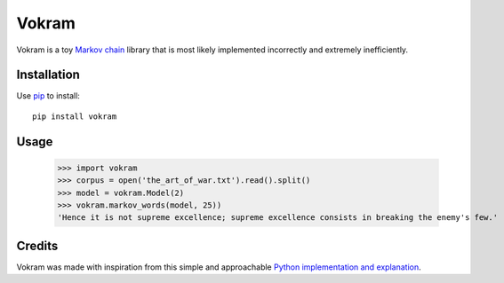 ======
Vokram
======

Vokram is a toy `Markov chain`_ library that is most likely implemented
incorrectly and extremely inefficiently.


Installation
============

Use `pip`_ to install::

    pip install vokram


Usage
=====

    >>> import vokram
    >>> corpus = open('the_art_of_war.txt').read().split()
    >>> model = vokram.Model(2)
    >>> vokram.markov_words(model, 25))
    'Hence it is not supreme excellence; supreme excellence consists in breaking the enemy's few.'


Credits
=======

Vokram was made with inspiration from this simple and approachable
`Python implementation and explanation`_.

.. _Markov chain: http://en.wikipedia.org/wiki/Markov_chain
.. _Python implementation and explanation: http://code.activestate.com/recipes/194364-the-markov-chain-algorithm/
.. _pip: http://www.pip-installer.org/
